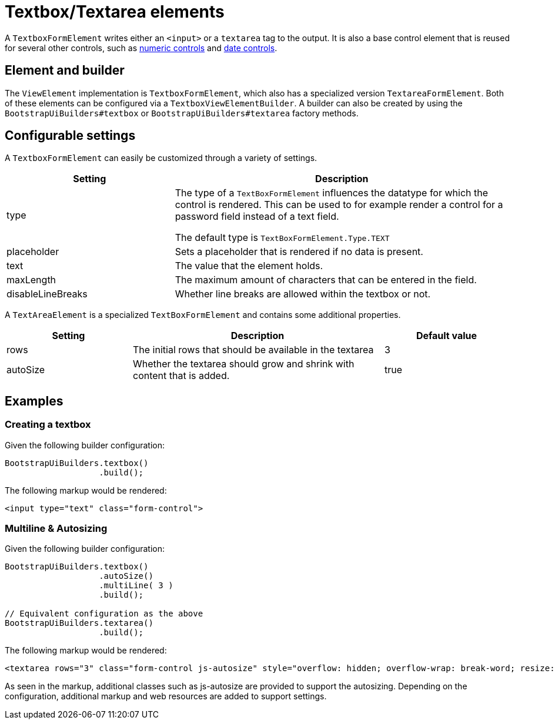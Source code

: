 = Textbox/Textarea elements

A `TextboxFormElement` writes either an `<input>` or a `textarea` tag to the output.
It is also a base control element that is reused for several other controls, such as xref::components/form-controls/numeric.adoc[numeric controls] and xref::components/form-controls/datetime.adoc[date controls].

== Element and builder

The `ViewElement` implementation is `TextboxFormElement`, which also has a specialized version `TextareaFormElement`.
Both of these elements can be configured via a `TextboxViewElementBuilder`.
A builder can also be created by using the `BootstrapUiBuilders#textbox` or `BootstrapUiBuilders#textarea` factory methods.

== Configurable settings

A `TextboxFormElement` can easily be customized through a variety of settings.

[opts="header",cols="1,2"]
|===

| Setting
| Description

| type
| The type of a `TextBoxFormElement` influences the datatype for which the control is rendered.
This can be used to for example render a control for a password field instead of a text field.

The default type is `TextBoxFormElement.Type.TEXT`

| placeholder
| Sets a placeholder that is rendered if no data is present.

| text
| The value that the element holds.

| maxLength
| The maximum amount of characters that can be entered in the field.

| disableLineBreaks
| Whether line breaks are allowed within the textbox or not.

|===

A `TextAreaElement` is a specialized `TextBoxFormElement` and contains some additional properties.

[opts="header",cols="1,2,1"]
|===

| Setting
| Description
| Default value

| rows
| The initial rows that should be available in the textarea
| 3

| autoSize
| Whether the textarea should grow and shrink with content that is added.
| true

|===

== Examples

=== Creating a textbox

Given the following builder configuration:

[source,java,indent=0]
----
BootstrapUiBuilders.textbox()
                   .build();
----

The following markup would be rendered:

[source,html,indent=0]
----
<input type="text" class="form-control">
----

=== Multiline & Autosizing

Given the following builder configuration:

[source,java,indent=0]
----
BootstrapUiBuilders.textbox()
                   .autoSize()
                   .multiLine( 3 )
                   .build();

// Equivalent configuration as the above
BootstrapUiBuilders.textarea()
                   .build();

----

The following markup would be rendered:

[source,html,indent=0]
----
<textarea rows="3" class="form-control js-autosize" style="overflow: hidden; overflow-wrap: break-word; resize: horizontal; height: 74px;"></textarea>
----

As seen in the markup, additional classes such as js-autosize are provided to support the autosizing.
Depending on the configuration, additional markup and web resources are added to support settings.